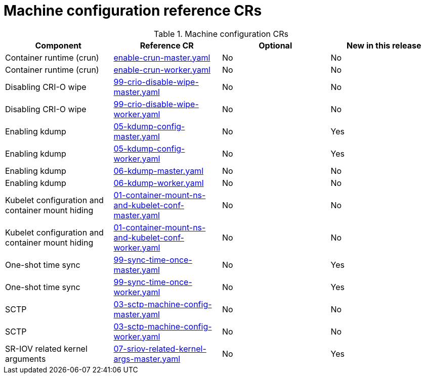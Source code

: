 // Module included in the following assemblies:
//
// * telco_ref_design_specs/ran/telco-ran-ref-du-crs.adoc

:_mod-docs-content-type: REFERENCE
[id="machine-configuration-crs_{context}"]
= Machine configuration reference CRs

.Machine configuration CRs
[cols="4*", options="header", format=csv]
|====
Component,Reference CR,Optional,New in this release
Container runtime (crun),xref:../../telco_ref_design_specs/ran/telco-ran-ref-du-crs.adoc#ztp-enable-crun-master-yaml[enable-crun-master.yaml],No,No
Container runtime (crun),xref:../../telco_ref_design_specs/ran/telco-ran-ref-du-crs.adoc#ztp-enable-crun-worker-yaml[enable-crun-worker.yaml],No,No
Disabling CRI-O wipe,xref:../../telco_ref_design_specs/ran/telco-ran-ref-du-crs.adoc#ztp-99-crio-disable-wipe-master-yaml[99-crio-disable-wipe-master.yaml],No,No
Disabling CRI-O wipe,xref:../../telco_ref_design_specs/ran/telco-ran-ref-du-crs.adoc#ztp-99-crio-disable-wipe-worker-yaml[99-crio-disable-wipe-worker.yaml],No,No
Enabling kdump,xref:../../telco_ref_design_specs/ran/telco-ran-ref-du-crs.adoc#ztp-05-kdump-config-master-yaml[05-kdump-config-master.yaml],No,Yes
Enabling kdump,xref:../../telco_ref_design_specs/ran/telco-ran-ref-du-crs.adoc#ztp-05-kdump-config-worker-yaml[05-kdump-config-worker.yaml],No,Yes
Enabling kdump,xref:../../telco_ref_design_specs/ran/telco-ran-ref-du-crs.adoc#ztp-06-kdump-master-yaml[06-kdump-master.yaml],No,No
Enabling kdump,xref:../../telco_ref_design_specs/ran/telco-ran-ref-du-crs.adoc#ztp-06-kdump-worker-yaml[06-kdump-worker.yaml],No,No
Kubelet configuration and container mount hiding,xref:../../telco_ref_design_specs/ran/telco-ran-ref-du-crs.adoc#ztp-01-container-mount-ns-and-kubelet-conf-master-yaml[01-container-mount-ns-and-kubelet-conf-master.yaml],No,No
Kubelet configuration and container mount hiding,xref:../../telco_ref_design_specs/ran/telco-ran-ref-du-crs.adoc#ztp-01-container-mount-ns-and-kubelet-conf-worker-yaml[01-container-mount-ns-and-kubelet-conf-worker.yaml],No,No
One-shot time sync,xref:../../telco_ref_design_specs/ran/telco-ran-ref-du-crs.adoc#ztp-99-sync-time-once-master-yaml[99-sync-time-once-master.yaml],No,Yes
One-shot time sync,xref:../../telco_ref_design_specs/ran/telco-ran-ref-du-crs.adoc#ztp-99-sync-time-once-worker-yaml[99-sync-time-once-worker.yaml],No,Yes
SCTP,xref:../../telco_ref_design_specs/ran/telco-ran-ref-du-crs.adoc#ztp-03-sctp-machine-config-master-yaml[03-sctp-machine-config-master.yaml],No,No
SCTP,xref:../../telco_ref_design_specs/ran/telco-ran-ref-du-crs.adoc#ztp-03-sctp-machine-config-worker-yaml[03-sctp-machine-config-worker.yaml],No,No
SR-IOV related kernel arguments,xref:../../telco_ref_design_specs/ran/telco-ran-ref-du-crs.adoc#ztp-07-sriov-related-kernel-args-master-yaml[07-sriov-related-kernel-args-master.yaml],No,Yes
|====
